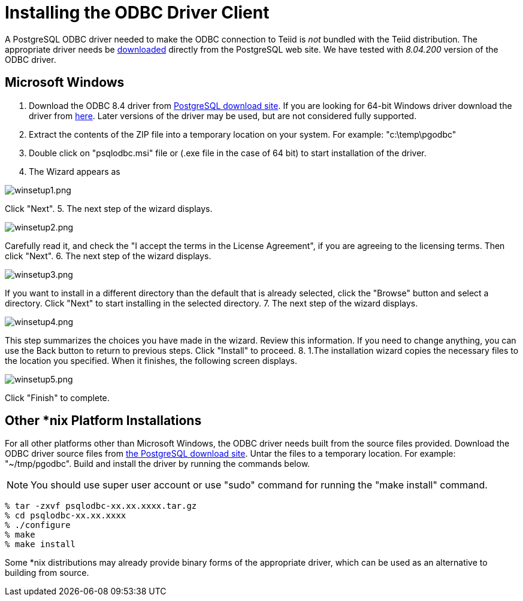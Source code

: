 
= Installing the ODBC Driver Client

A PostgreSQL ODBC driver needed to make the ODBC connection to Teiid is _not_ bundled with the Teiid distribution. The appropriate driver needs be http://www.postgresql.org/ftp/odbc/versions/[downloaded] directly from the PostgreSQL web site. We have tested with _8.04.200_ version of the ODBC driver.

== Microsoft Windows

1.  Download the ODBC 8.4 driver from http://ftp.postgresql.org/pub/odbc/versions/msi/psqlodbc_08_04_0200.zip[PostgreSQL download site]. If you are looking for 64-bit Windows driver download the driver from http://code.google.com/p/visionmap/wiki/psqlODBC[here]. Later versions of the driver may be used, but are not considered fully supported.
2.  Extract the contents of the ZIP file into a temporary location on your system. For example: "c:\temp\pgodbc"
3.  Double click on "psqlodbc.msi" file or (.exe file in the case of 64 bit) to start installation of the driver.
4.  The Wizard appears as

image:images/winsetup1.png[winsetup1.png]

Click "Next".
5.  The next step of the wizard displays.

image:images/winsetup2.png[winsetup2.png]

Carefully read it, and check the "I accept the terms in the License Agreement", if you are agreeing to the licensing terms. Then click "Next".
6.  The next step of the wizard displays.

image:images/winsetup3.png[winsetup3.png]

If you want to install in a different directory than the default that is already selected, click the "Browse" button and select a directory. Click "Next" to start installing in the selected directory.
7.  The next step of the wizard displays.

image:images/winsetup4.png[winsetup4.png]

This step summarizes the choices you have made in the wizard. Review this information. If you need to change anything, you can use the Back button to return to previous steps. Click "Install" to proceed.
8.  1.The installation wizard copies the necessary files to the location you specified. When it finishes, the following screen displays.

image:images/winsetup5.png[winsetup5.png]

Click "Finish" to complete.

== Other *nix Platform Installations

For all other platforms other than Microsoft Windows, the ODBC driver needs built from the source files provided. Download the ODBC driver source files from http://wwwmaster.postgresql.org/download/mirrors-ftp/odbc/versions/src/psqlodbc-08.04.0200.tar.gz[the PostgreSQL download site]. Untar the files to a temporary location. For example: "~/tmp/pgodbc". Build and install the driver by running the commands below.

NOTE: You should use super user account or use "sudo" command for running the "make install" command.

----
% tar -zxvf psqlodbc-xx.xx.xxxx.tar.gz
% cd psqlodbc-xx.xx.xxxx
% ./configure
% make
% make install
----

Some *nix distributions may already provide binary forms of the appropriate driver, which can be used as an alternative to building from source.

